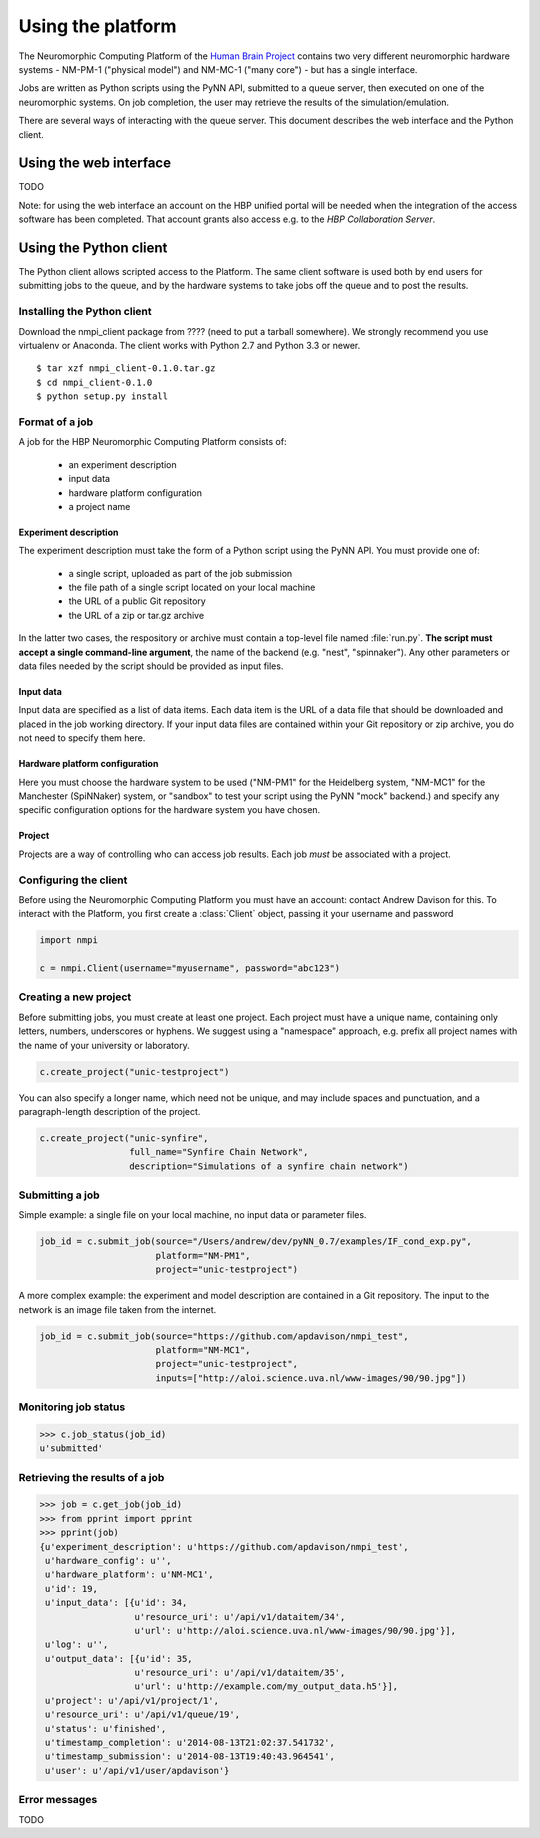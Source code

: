 ==================
Using the platform
==================

The Neuromorphic Computing Platform of the `Human Brain Project`_ contains two very different neuromorphic hardware
systems - NM-PM-1 ("physical model") and NM-MC-1 ("many core") - but has a single interface.

Jobs are written as Python scripts using the PyNN API, submitted to a queue server, then executed on one of the
neuromorphic systems. On job completion, the user may retrieve the results of the simulation/emulation.

There are several ways of interacting with the queue server. This document describes the web interface and the Python
client.


Using the web interface
=======================

TODO

Note: for using the web interface an account on the HBP unified portal will be needed when the integration of the access software has been completed. That account grants also access e.g. to the `HBP Collaboration Server`.


Using the Python client
=======================

The Python client allows scripted access to the Platform. The same client software is used both by end users for
submitting jobs to the queue, and by the hardware systems to take jobs off the queue and to post the results.


Installing the Python client
----------------------------

Download the nmpi_client package from ???? (need to put a tarball somewhere). We strongly recommend you use
virtualenv or Anaconda. The client works with Python 2.7 and Python 3.3 or newer.

::

  $ tar xzf nmpi_client-0.1.0.tar.gz
  $ cd nmpi_client-0.1.0
  $ python setup.py install


Format of a job
---------------

A job for the HBP Neuromorphic Computing Platform consists of:

  * an experiment description
  * input data
  * hardware platform configuration
  * a project name

Experiment description
``````````````````````

The experiment description must take the form of a Python script using the PyNN API. You must provide one of:

  * a single script, uploaded as part of the job submission
  * the file path of a single script located on your local machine
  * the URL of a public Git repository
  * the URL of a zip or tar.gz archive

In the latter two cases, the respository or archive must contain a top-level file named :file:`run.py`.
**The script must accept a single command-line argument**, the name of the backend (e.g. "nest", "spinnaker"). Any other parameters or
data files needed by the script should be provided as input files.

Input data
``````````

Input data are specified as a list of data items. Each data item is the URL of a data file that should be downloaded
and placed in the job working directory. If your input data files are contained within your Git repository or zip
archive, you do not need to specify them here.

Hardware platform configuration
```````````````````````````````

Here you must choose the hardware system to be used ("NM-PM1" for the Heidelberg system, "NM-MC1" for the
Manchester (SpiNNaker) system, or "sandbox" to test your script using the PyNN "mock" backend.) and specify any
specific configuration options for the hardware system you have chosen.

.. todo:: add options for running with ESS

.. todo:: list configuration options for NM-PM1 and NM-MC1 systems

Project
```````

Projects are a way of controlling who can access job results. Each job *must* be associated with a project.


Configuring the client
----------------------

Before using the Neuromorphic Computing Platform you must have an account: contact Andrew Davison for this.
To interact with the Platform, you first create a :class:`Client` object, passing it your username and password

.. code-block:: python

    import nmpi

    c = nmpi.Client(username="myusername", password="abc123")

.. todo:: allow a configuration file (".nmpirc"?) for putting username, password in


Creating a new project
----------------------

Before submitting jobs, you must create at least one project. Each project must have a unique name,
containing only letters, numbers, underscores or hyphens.
We suggest using a "namespace" approach, e.g. prefix all project names with the name of your
university or laboratory.

.. code-block:: python

    c.create_project("unic-testproject")

You can also specify a longer name, which need not be unique, and may include spaces and punctuation,
and a paragraph-length description of the project.

.. code-block:: python

    c.create_project("unic-synfire",
                     full_name="Synfire Chain Network",
                     description="Simulations of a synfire chain network")


.. todo:: what happens if a project with that name already exists?


Submitting a job
----------------

Simple example: a single file on your local machine, no input data or parameter files.

.. code-block:: python

    job_id = c.submit_job(source="/Users/andrew/dev/pyNN_0.7/examples/IF_cond_exp.py",
                          platform="NM-PM1",
                          project="unic-testproject")


A more complex example: the experiment and model description are contained in a Git repository. The input to the
network is an image file taken from the internet.

.. code-block:: python

    job_id = c.submit_job(source="https://github.com/apdavison/nmpi_test",
                          platform="NM-MC1",
                          project="unic-testproject",
                          inputs=["http://aloi.science.uva.nl/www-images/90/90.jpg"])


Monitoring job status
---------------------

.. code-block:: python

    >>> c.job_status(job_id)
    u'submitted'



Retrieving the results of a job
-------------------------------

.. code-block:: python

    >>> job = c.get_job(job_id)
    >>> from pprint import pprint
    >>> pprint(job)
    {u'experiment_description': u'https://github.com/apdavison/nmpi_test',
     u'hardware_config': u'',
     u'hardware_platform': u'NM-MC1',
     u'id': 19,
     u'input_data': [{u'id': 34,
                      u'resource_uri': u'/api/v1/dataitem/34',
                      u'url': u'http://aloi.science.uva.nl/www-images/90/90.jpg'}],
     u'log': u'',
     u'output_data': [{u'id': 35,
                      u'resource_uri': u'/api/v1/dataitem/35',
                      u'url': u'http://example.com/my_output_data.h5'}],
     u'project': u'/api/v1/project/1',
     u'resource_uri': u'/api/v1/queue/19',
     u'status': u'finished',
     u'timestamp_completion': u'2014-08-13T21:02:37.541732',
     u'timestamp_submission': u'2014-08-13T19:40:43.964541',
     u'user': u'/api/v1/user/apdavison'}



Error messages
--------------

TODO


.. _`Human Brain Project`: http://www.humanbrainproject.eu
.. _`HBP Collaboration Server`: https://collaboration.humanbrainproject.eu

